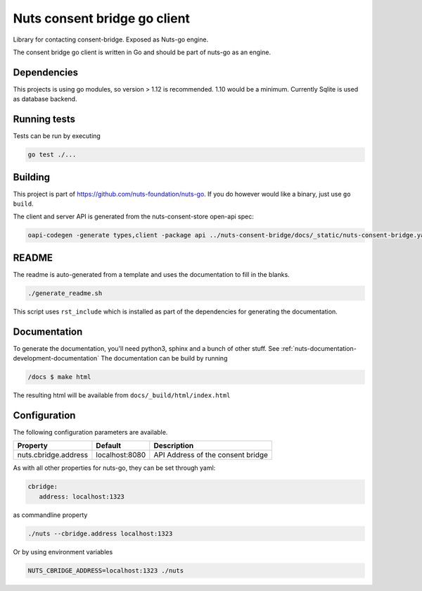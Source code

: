 Nuts consent bridge go client
=============================

Library for contacting consent-bridge. Exposed as Nuts-go engine.

.. image:: https://travis-ci.org/nuts-foundation/consent-bridge-go-client.svg?branch=master
    :target: https://travis-ci.org/nuts-foundation/consent-bridge-go-client
    :alt: Build Status

.. image:: https://codecov.io/gh/nuts-foundation/consent-bridge-go-client/branch/master/graph/badge.svg
    :target: https://codecov.io/gh/nuts-foundation/consent-bridge-go-client

.. image:: https://api.codacy.com/project/badge/Grade/FIXME
    :target: https://www.codacy.com/app/nuts-foundation/consent-bridge-go-client

The consent bridge go client is written in Go and should be part of nuts-go as an engine.

Dependencies
************

This projects is using go modules, so version > 1.12 is recommended. 1.10 would be a minimum. Currently Sqlite is used as database backend.

Running tests
*************

Tests can be run by executing

.. code-block:: shell

    go test ./...

Building
********

This project is part of https://github.com/nuts-foundation/nuts-go. If you do however would like a binary, just use ``go build``.

The client and server API is generated from the nuts-consent-store open-api spec:

.. code-block:: shell

    oapi-codegen -generate types,client -package api ../nuts-consent-bridge/docs/_static/nuts-consent-bridge.yaml > api/generated.go


README
******

The readme is auto-generated from a template and uses the documentation to fill in the blanks.

.. code-block:: shell

    ./generate_readme.sh

This script uses ``rst_include`` which is installed as part of the dependencies for generating the documentation.

Documentation
*************

To generate the documentation, you'll need python3, sphinx and a bunch of other stuff. See :ref:`nuts-documentation-development-documentation`
The documentation can be build by running

.. code-block:: shell

    /docs $ make html

The resulting html will be available from ``docs/_build/html/index.html``

Configuration
*************

The following configuration parameters are available.

=====================================   ====================    ================================================================
Property                                Default                 Description
=====================================   ====================    ================================================================
nuts.cbridge.address                    localhost:8080          API Address of the consent bridge
=====================================   ====================    ================================================================

As with all other properties for nuts-go, they can be set through yaml:

.. sourcecode:: yaml

    cbridge:
       address: localhost:1323

as commandline property

.. sourcecode:: shell

    ./nuts --cbridge.address localhost:1323

Or by using environment variables

.. sourcecode:: shell

    NUTS_CBRIDGE_ADDRESS=localhost:1323 ./nuts

